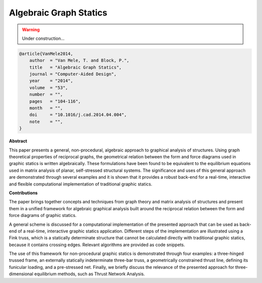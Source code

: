 ********************************************************************************
Algebraic Graph Statics
********************************************************************************

.. warning::

    Under construction...


.. code-block:: latex

    @article{VanMele2014,
        author  = "Van Mele, T. and Block, P.",
        title   = "Algebraic Graph Statics",
        journal = "Computer-Aided Design",
        year    = "2014",
        volume  = "53",
        number  = "",
        pages   = "104-116",
        month   = "",
        doi     = "10.1016/j.cad.2014.04.004",
        note    = "",
    }


**Abstract**

This paper presents a general, non-procedural, algebraic approach to graphical
analysis of structures.
Using graph theoretical properties of reciprocal graphs, the geometrical relation
between the form and force diagrams used in graphic statics is written algebraically.
These formulations have been found to be equivalent to the equilibrium equations
used in matrix analysis of planar, self-stressed structural systems.
The significance and uses of this general approach are demonstrated through several
examples and it is shown that it provides a robust back-end for a real-time, interactive
and flexible computational implementation of traditional graphic statics.


**Contributions**

The paper brings together concepts and techniques from graph theory and matrix 
analysis of structures and present them in a unified framework for algebraic graphical
analysis built around the reciprocal relation between the form and force diagrams
of graphic statics.

A general scheme is discussed for a computational implementation of the presented
approach that can be used as back-end of a real-time, interactive graphic statics
application.
Different steps of the implementation are illustrated using a Fink truss, which
is a statically determinate structure that cannot be calculated directly with 
traditional graphic statics, because it contains crossing edges.
Relevant algorithms are provided as code snippets.

The use of this framework for non-procedural graphic statics is demonstrated through
four examples: a three-hinged trussed frame, an externally statically indeterminate
three-bar truss, a geometrically constrained thrust line, defining its funicular
loading, and a pre-stressed net.
Finally, we briefly discuss the relevance of the presented approach for three-dimensional
equilibrium methods, such as Thrust Network Analysis.

